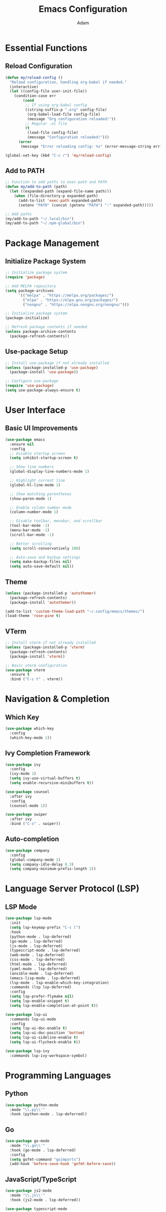 #+TITLE: Emacs Configuration
#+AUTHOR: Adam
#+STARTUP: overview

* Essential Functions
** Reload Configuration
#+begin_src emacs-lisp
(defun my/reload-config ()
  "Reload configuration, handling org-babel if needed."
  (interactive)
  (let ((config-file user-init-file))
    (condition-case err
        (cond
         ;; If using org-babel config
         ((string-suffix-p ".org" config-file)
          (org-babel-load-file config-file)
          (message "Org configuration reloaded!"))
         ;; Regular .el file
         (t
          (load-file config-file)
          (message "Configuration reloaded!")))
      (error
       (message "Error reloading config: %s" (error-message-string err))))))

(global-set-key (kbd "C-c r") 'my/reload-config)
#+end_src

** Add to PATH
#+begin_src emacs-lisp
  ;; Function to add paths to exec-path and PATH
  (defun my/add-to-path (path)
    (let ((expanded-path (expand-file-name path)))
      (when (file-directory-p expanded-path)
        (add-to-list 'exec-path expanded-path)
        (setenv "PATH" (concat (getenv "PATH") ":" expanded-path)))))

  ;; Add paths
  (my/add-to-path "~/.local/bin")
  (my/add-to-path "~/.npm-global/bin")
#+end_src

* Package Management

** Initialize Package System
#+begin_src emacs-lisp
;; Initialize package system
(require 'package)

;; Add MELPA repository
(setq package-archives
      '(("melpa" . "https://melpa.org/packages/")
        ("elpa" . "https://elpa.gnu.org/packages/")
        ("nongnu" . "https://elpa.nongnu.org/nongnu/")))

;; Initialize package system
(package-initialize)

;; Refresh package contents if needed
(unless package-archive-contents
  (package-refresh-contents))
#+end_src

** Use-package Setup
#+begin_src emacs-lisp
;; Install use-package if not already installed
(unless (package-installed-p 'use-package)
  (package-install 'use-package))

;; Configure use-package
(require 'use-package)
(setq use-package-always-ensure t)
#+end_src

* User Interface

** Basic UI Improvements
#+begin_src emacs-lisp
(use-package emacs
  :ensure nil
  :config
  ;; Disable startup screen
  (setq inhibit-startup-screen t)
  
  ;; Show line numbers
  (global-display-line-numbers-mode 1)
  
  ;; Highlight current line
  (global-hl-line-mode 1)
  
  ;; Show matching parentheses
  (show-paren-mode 1)
  
  ;; Enable column number mode
  (column-number-mode 1)
  
  ;; Disable toolbar, menubar, and scrollbar
  (tool-bar-mode -1)
  (menu-bar-mode -1)
  (scroll-bar-mode -1)
  
  ;; Better scrolling
  (setq scroll-conservatively 100)
  
  ;; Auto-save and backup settings
  (setq make-backup-files nil)
  (setq auto-save-default nil))
#+end_src

** Theme
#+begin_src emacs-lisp
  (unless (package-installed-p 'autothemer)
    (package-refresh-contents)
    (package-install 'autothemer))
  
  (add-to-list 'custom-theme-load-path "~/.config/emacs/themes/")
  (load-theme 'rose-pine t)
#+end_src
** VTerm
#+begin_src emacs-lisp
;; Install vterm if not already installed
(unless (package-installed-p 'vterm)
  (package-refresh-contents)
  (package-install 'vterm))

;; Basic vterm configuration
(use-package vterm
  :ensure t
  :bind ("C-c t" . vterm))
 #+end_src
  
* Navigation & Completion

** Which Key
#+begin_src emacs-lisp
(use-package which-key
  :config
  (which-key-mode 1))
#+end_src

** Ivy Completion Framework
#+begin_src emacs-lisp
(use-package ivy
  :config
  (ivy-mode 1)
  (setq ivy-use-virtual-buffers t)
  (setq enable-recursive-minibuffers t))

(use-package counsel
  :after ivy
  :config
  (counsel-mode 1))

(use-package swiper
  :after ivy
  :bind ("C-s" . swiper))
#+end_src

** Auto-completion
#+begin_src emacs-lisp
(use-package company
  :config
  (global-company-mode 1)
  (setq company-idle-delay 0.3)
  (setq company-minimum-prefix-length 2))
#+end_src

* Language Server Protocol (LSP)

** LSP Mode
#+begin_src emacs-lisp
(use-package lsp-mode
  :init
  (setq lsp-keymap-prefix "C-c l")
  :hook
  (python-mode . lsp-deferred)
  (go-mode . lsp-deferred)
  (js-mode . lsp-deferred)
  (typescript-mode . lsp-deferred)
  (web-mode . lsp-deferred)
  (css-mode . lsp-deferred)
  (html-mode . lsp-deferred)
  (yaml-mode . lsp-deferred)
  (ansible-mode . lsp-deferred)
  (emacs-lisp-mode . lsp-deferred)
  (lsp-mode . lsp-enable-which-key-integration)
  :commands (lsp lsp-deferred)
  :config
  (setq lsp-prefer-flymake nil)
  (setq lsp-enable-snippet t)
  (setq lsp-enable-completion-at-point t))

(use-package lsp-ui
  :commands lsp-ui-mode
  :config
  (setq lsp-ui-doc-enable t)
  (setq lsp-ui-doc-position 'bottom)
  (setq lsp-ui-sideline-enable t)
  (setq lsp-ui-flycheck-enable t))

(use-package lsp-ivy
  :commands lsp-ivy-workspace-symbol)
#+end_src
* Programming Languages

** Python
#+begin_src emacs-lisp
(use-package python-mode
  :mode "\\.py\\'"
  :hook (python-mode . lsp-deferred))
#+end_src

** Go
#+begin_src emacs-lisp
(use-package go-mode
  :mode "\\.go\\'"
  :hook (go-mode . lsp-deferred)
  :config
  (setq gofmt-command "goimports")
  (add-hook 'before-save-hook 'gofmt-before-save))
#+end_src

** JavaScript/TypeScript
#+begin_src emacs-lisp
(use-package js2-mode
  :mode "\\.js\\'"
  :hook (js2-mode . lsp-deferred))

(use-package typescript-mode
  :mode "\\.ts\\'"
  :hook (typescript-mode . lsp-deferred))
#+end_src

** Web Development
#+begin_src emacs-lisp
(use-package web-mode
  :mode ("\\.html\\'" "\\.css\\'" "\\.tsx\\'")
  :hook (web-mode . lsp-deferred)
  :config
  (setq web-mode-content-types-alist
        '(("jsx" . "\\.tsx\\'")
          ("javascript" . "\\.js\\'"))))

(use-package css-mode
  :mode "\\.css\\'"
  :hook (css-mode . lsp-deferred))
#+end_src

** YAML and Ansible
#+begin_src emacs-lisp
(use-package yaml-mode
  :mode "\\.ya?ml\\'"
  :hook (yaml-mode . lsp-deferred))

(use-package ansible
  :hook (yaml-mode . ansible-mode)
  :config
  (add-hook 'ansible-mode-hook 'lsp-deferred))
#+end_src

** Markdown
#+begin_src emacs-lisp
(use-package markdown-mode
  :mode ("\\.md\\'" "\\.markdown\\'")
  :config
  (setq markdown-command "pandoc"))
#+end_src

** Org Mode
#+begin_src emacs-lisp
(use-package org
  :ensure nil
  :mode ("\\.org\\'" . org-mode)
  :config
  (setq org-startup-indented t)
  (setq org-hide-emphasis-markers t)
  (setq org-startup-with-inline-images t))
#+end_src

** Emacs Lisp
#+begin_src emacs-lisp
(use-package elisp-mode
  :ensure nil
  :hook (emacs-lisp-mode . lsp-deferred))
#+end_src

* Snippets

** YASnippet
#+begin_src emacs-lisp
(use-package yasnippet
  :config
  (yas-global-mode 1)
  (setq yas-snippet-dirs '("~/.emacs.d/snippets")))

(use-package yasnippet-snippets
  :after yasnippet)

* AI coding
** Claude Code

#+begin_src emacs-lisp
  (use-package claude-code-ide
    :vc (:url "https://github.com/manzaltu/claude-code-ide.el" :rev :newest)
    :bind ("C-c C-'" . claude-code-ide-menu) ; Set your favorite keybinding
    :config
    (claude-code-ide-emacs-tools-setup)) ; Optionally enable Emacs MCP tools

  ;; Test Claude Installation
  (message "Claude found at: %s" (executable-find "claude"))
#+end_src
